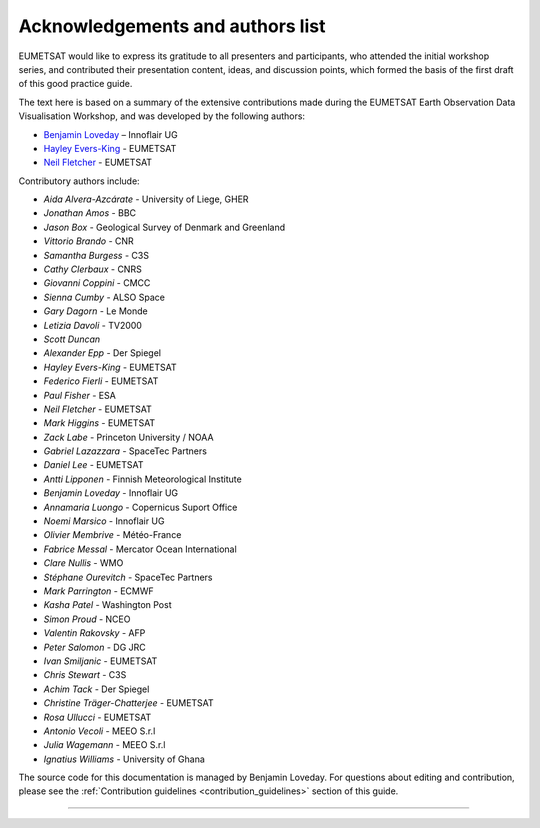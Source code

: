 .. _acknowledgements_and_authors_list:

Acknowledgements and authors list
=================================
EUMETSAT would like to express its gratitude to all presenters and participants, who attended the initial workshop series, and contributed their presentation content, ideas, and discussion points, which formed the basis of the first draft of this good practice guide.

The text here is based on a summary of the extensive contributions made during the EUMETSAT Earth Observation Data Visualisation Workshop, and was developed by the following authors:

* `Benjamin Loveday <mailto:ben.loveday@innoflair.com>`_ – Innoflair UG 
* `Hayley Evers\-King <Hayley.EversKing@eumetsat.int>`_ - EUMETSAT
* `Neil Fletcher <Neil.Fletcher@eumetsat.int>`_ - EUMETSAT


Contributory authors include:

* `Aida Alvera-Azcárate` - University of Liege, GHER
* `Jonathan	Amos` - BBC
* `Jason Box` - Geological Survey of Denmark and Greenland
* `Vittorio	Brando` - CNR
* `Samantha	Burgess` - C3S
* `Cathy Clerbaux` - CNRS
* `Giovanni	Coppini` - CMCC
* `Sienna Cumby` - ALSO Space
* `Gary	Dagorn` - Le Monde
* `Letizia Davoli` - TV2000
* `Scott Duncan`
* `Alexander Epp` - Der Spiegel
* `Hayley Evers-King` - EUMETSAT
* `Federico	Fierli` - EUMETSAT
* `Paul	Fisher` - ESA
* `Neil Fletcher` - EUMETSAT
* `Mark	Higgins` - EUMETSAT
* `Zack	Labe` - Princeton University / NOAA
* `Gabriel Lazazzara` -	SpaceTec Partners
* `Daniel Lee` - EUMETSAT
* `Antti Lipponen` - Finnish Meteorological Institute
* `Benjamin Loveday` - Innoflair UG
* `Annamaria Luongo` - Copernicus Suport Office
* `Noemi Marsico` - Innoflair UG
* `Olivier Membrive` - Météo-France
* `Fabrice Messal` - Mercator Ocean International
* `Clare Nullis` - WMO
* `Stéphane	Ourevitch` - SpaceTec Partners
* `Mark Parrington` - ECMWF
* `Kasha Patel` - Washington Post
* `Simon Proud` - NCEO
* `Valentin	Rakovsky` - AFP
* `Peter Salomon` - DG JRC
* `Ivan	Smiljanic` - EUMETSAT
* `Chris Stewart` - C3S
* `Achim Tack` - Der Spiegel
* `Christine Träger-Chatterjee` - EUMETSAT
* `Rosa Ullucci` - EUMETSAT
* `Antonio Vecoli` - MEEO S.r.l
* `Julia Wagemann` - MEEO S.r.l
* `Ignatius	Williams` - University of Ghana

The source code for this documentation is managed by Benjamin Loveday. For questions about editing and contribution, please see the :ref:`Contribution guidelines <contribution_guidelines>` section of this guide.

------------

.. image:: ../../img/footer.png
   :width: 40%
   :alt: Copernicus implementation logo
   :align: right
